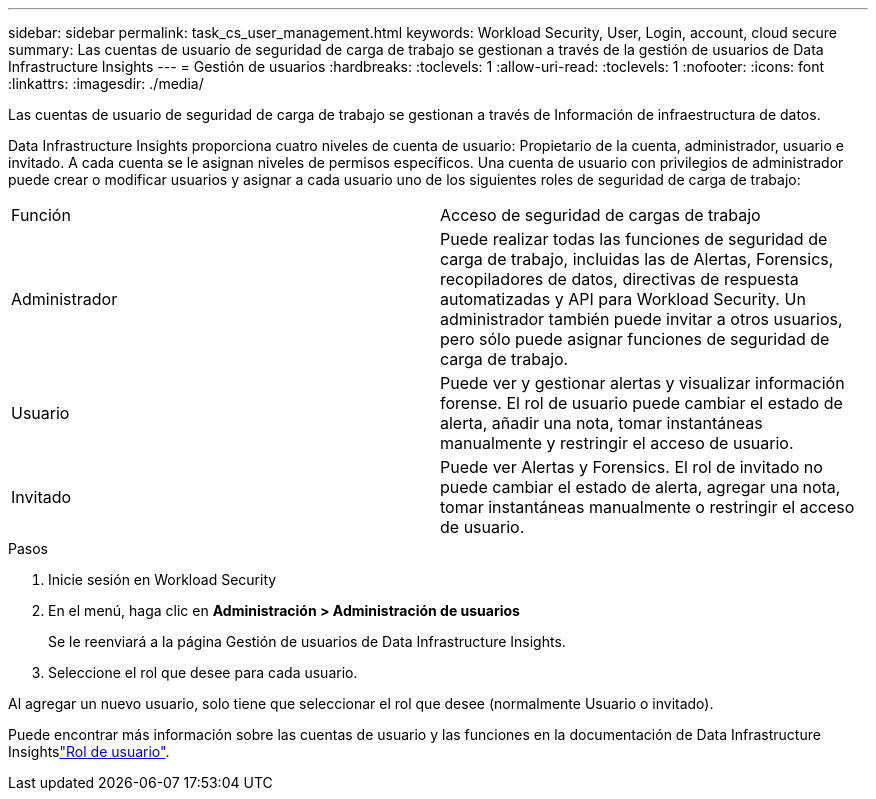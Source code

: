 ---
sidebar: sidebar 
permalink: task_cs_user_management.html 
keywords: Workload Security, User, Login, account, cloud secure 
summary: Las cuentas de usuario de seguridad de carga de trabajo se gestionan a través de la gestión de usuarios de Data Infrastructure Insights 
---
= Gestión de usuarios
:hardbreaks:
:toclevels: 1
:allow-uri-read: 
:toclevels: 1
:nofooter: 
:icons: font
:linkattrs: 
:imagesdir: ./media/


[role="lead"]
Las cuentas de usuario de seguridad de carga de trabajo se gestionan a través de Información de infraestructura de datos.

Data Infrastructure Insights proporciona cuatro niveles de cuenta de usuario: Propietario de la cuenta, administrador, usuario e invitado. A cada cuenta se le asignan niveles de permisos específicos. Una cuenta de usuario con privilegios de administrador puede crear o modificar usuarios y asignar a cada usuario uno de los siguientes roles de seguridad de carga de trabajo:

|===


| Función | Acceso de seguridad de cargas de trabajo 


| Administrador | Puede realizar todas las funciones de seguridad de carga de trabajo, incluidas las de Alertas, Forensics, recopiladores de datos, directivas de respuesta automatizadas y API para Workload Security. Un administrador también puede invitar a otros usuarios, pero sólo puede asignar funciones de seguridad de carga de trabajo. 


| Usuario | Puede ver y gestionar alertas y visualizar información forense. El rol de usuario puede cambiar el estado de alerta, añadir una nota, tomar instantáneas manualmente y restringir el acceso de usuario. 


| Invitado | Puede ver Alertas y Forensics. El rol de invitado no puede cambiar el estado de alerta, agregar una nota, tomar instantáneas manualmente o restringir el acceso de usuario. 
|===
.Pasos
. Inicie sesión en Workload Security
. En el menú, haga clic en *Administración > Administración de usuarios*
+
Se le reenviará a la página Gestión de usuarios de Data Infrastructure Insights.

. Seleccione el rol que desee para cada usuario.


Al agregar un nuevo usuario, solo tiene que seleccionar el rol que desee (normalmente Usuario o invitado).

Puede encontrar más información sobre las cuentas de usuario y las funciones en la documentación de Data Infrastructure Insightslink:https://docs.netapp.com/us-en/cloudinsights/concept_user_roles.html["Rol de usuario"].
